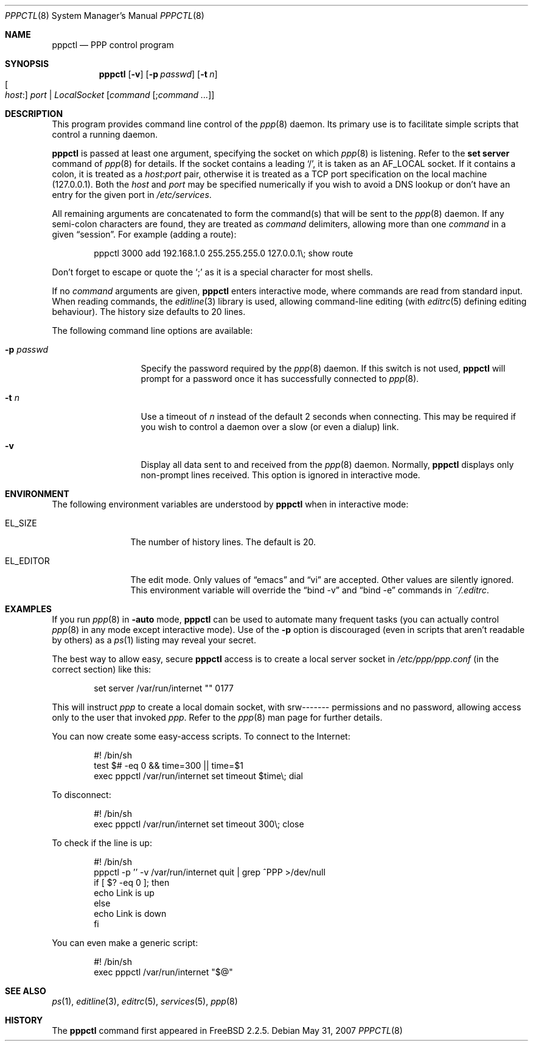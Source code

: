 .\"	$OpenBSD: pppctl.8,v 1.15 2007/05/31 19:20:27 jmc Exp $
.\"
.\" Copyright (c) 1997 Brian Somers <brian@Awfulhak.org>
.\" All rights reserved.
.\"
.\" Redistribution and use in source and binary forms, with or without
.\" modification, are permitted provided that the following conditions
.\" are met:
.\" 1. Redistributions of source code must retain the above copyright
.\"    notice, this list of conditions and the following disclaimer.
.\" 2. Redistributions in binary form must reproduce the above copyright
.\"    notice, this list of conditions and the following disclaimer in the
.\"    documentation and/or other materials provided with the distribution.
.\"
.\" THIS SOFTWARE IS PROVIDED BY THE AUTHOR AND CONTRIBUTORS ``AS IS'' AND
.\" ANY EXPRESS OR IMPLIED WARRANTIES, INCLUDING, BUT NOT LIMITED TO, THE
.\" IMPLIED WARRANTIES OF MERCHANTABILITY AND FITNESS FOR A PARTICULAR PURPOSE
.\" ARE DISCLAIMED.  IN NO EVENT SHALL THE AUTHOR OR CONTRIBUTORS BE LIABLE
.\" FOR ANY DIRECT, INDIRECT, INCIDENTAL, SPECIAL, EXEMPLARY, OR CONSEQUENTIAL
.\" DAMAGES (INCLUDING, BUT NOT LIMITED TO, PROCUREMENT OF SUBSTITUTE GOODS
.\" OR SERVICES; LOSS OF USE, DATA, OR PROFITS; OR BUSINESS INTERRUPTION)
.\" HOWEVER CAUSED AND ON ANY THEORY OF LIABILITY, WHETHER IN CONTRACT, STRICT
.\" LIABILITY, OR TORT (INCLUDING NEGLIGENCE OR OTHERWISE) ARISING IN ANY WAY
.\" OUT OF THE USE OF THIS SOFTWARE, EVEN IF ADVISED OF THE POSSIBILITY OF
.\" SUCH DAMAGE.
.\"
.Dd $Mdocdate: May 31 2007 $
.Dt PPPCTL 8
.Os
.Sh NAME
.Nm pppctl
.Nd PPP control program
.Sh SYNOPSIS
.Nm pppctl
.Bk -words
.Op Fl v
.Op Fl p Ar passwd
.Op Fl t Ar n
.Xo
.Oo Ar host : Oc Ar port No \&|
.Ar LocalSocket
.Xc
.Op Ar command Op ; Ns Ar command ...
.Ek
.Sh DESCRIPTION
This program provides command line control of the
.Xr ppp 8
daemon.
Its primary use is to facilitate simple scripts that
control a running daemon.
.Pp
.Nm
is passed at least one argument, specifying the socket on which
.Xr ppp 8
is listening.
Refer to the
.Ic set server
command of
.Xr ppp 8
for details.
If the socket contains a leading
.Sq / ,
it is taken as an
.Dv AF_LOCAL
socket.
If it contains a colon, it is treated as a
.Ar host : Ns Ar port
pair, otherwise it is treated as a TCP port specification on the
local machine (127.0.0.1).
Both the
.Ar host
and
.Ar port
may be specified numerically if you wish to avoid a DNS lookup
or don't have an entry for the given port in
.Pa /etc/services .
.Pp
All remaining arguments are concatenated to form the command(s)
that will be sent to the
.Xr ppp 8
daemon.
If any semi-colon characters are found, they are treated as
.Ar command
delimiters, allowing more than one
.Ar command
in a given
.Dq session .
For example (adding a route):
.Bd -literal -offset indent
pppctl 3000 add 192.168.1.0 255.255.255.0 127.0.0.1\e; show route
.Ed
.Pp
Don't forget to escape or quote the
.Sq \&;
as it is a special character for most shells.
.Pp
If no
.Ar command
arguments are given,
.Nm
enters interactive mode, where commands are read from standard input.
When reading commands, the
.Xr editline 3
library is used, allowing command-line editing (with
.Xr editrc 5
defining editing behaviour).
The history size defaults to 20 lines.
.Pp
The following command line options are available:
.Bl -tag -width "-p passwd  "
.It Fl p Ar passwd
Specify the password required by the
.Xr ppp 8
daemon.
If this switch is not used,
.Nm
will prompt for a password once it has successfully connected to
.Xr ppp 8 .
.It Fl t Ar n
Use a timeout of
.Ar n
instead of the default 2 seconds when connecting.
This may be required
if you wish to control a daemon over a slow (or even a dialup) link.
.It Fl v
Display all data sent to and received from the
.Xr ppp 8
daemon.
Normally,
.Nm
displays only non-prompt lines received.
This option is ignored in interactive mode.
.El
.Sh ENVIRONMENT
The following environment variables are understood by
.Nm
when in interactive mode:
.Bl -tag -width XXXXXXXXXX
.It Ev EL_SIZE
The number of history lines.
The default is 20.
.It Ev EL_EDITOR
The edit mode.
Only values of
.Dq emacs
and
.Dq vi
are accepted.
Other values are silently ignored.
This environment variable will override the
.Dq bind -v
and
.Dq bind -e
commands in
.Pa ~/.editrc .
.El
.Sh EXAMPLES
If you run
.Xr ppp 8
in
.Fl auto
mode,
.Nm
can be used to automate many frequent tasks (you can actually control
.Xr ppp 8
in any mode except interactive mode).
Use of the
.Fl p
option is discouraged (even in scripts that aren't readable by others)
as a
.Xr ps 1
listing may reveal your secret.
.Pp
The best way to allow easy, secure
.Nm
access is to create a local server socket in
.Pa /etc/ppp/ppp.conf
(in the correct section) like this:
.Bd -literal -offset indent
set server /var/run/internet "" 0177
.Ed
.Pp
This will instruct
.Xr ppp
to create a local domain socket, with srw------- permissions and no
password, allowing access only to the user that invoked
.Xr ppp .
Refer to the
.Xr ppp 8
man page for further details.
.Pp
You can now create some easy-access scripts.
To connect to the Internet:
.Bd -literal -offset indent
#! /bin/sh
test $# -eq 0 && time=300 || time=$1
exec pppctl /var/run/internet set timeout $time\e; dial
.Ed
.Pp
To disconnect:
.Bd -literal -offset indent
#! /bin/sh
exec pppctl /var/run/internet set timeout 300\e; close
.Ed
.Pp
To check if the line is up:
.Bd -literal -offset indent
#! /bin/sh
pppctl -p '' -v /var/run/internet quit | grep ^PPP >/dev/null
if [ $? -eq 0 ]; then
  echo Link is up
else
  echo Link is down
fi
.Ed
.Pp
You can even make a generic script:
.Bd -literal -offset indent
#! /bin/sh
exec pppctl /var/run/internet "$@"
.Ed
.Sh SEE ALSO
.Xr ps 1 ,
.Xr editline 3 ,
.Xr editrc 5 ,
.Xr services 5 ,
.Xr ppp 8
.Sh HISTORY
The
.Nm
command first appeared in
.Fx 2.2.5 .
